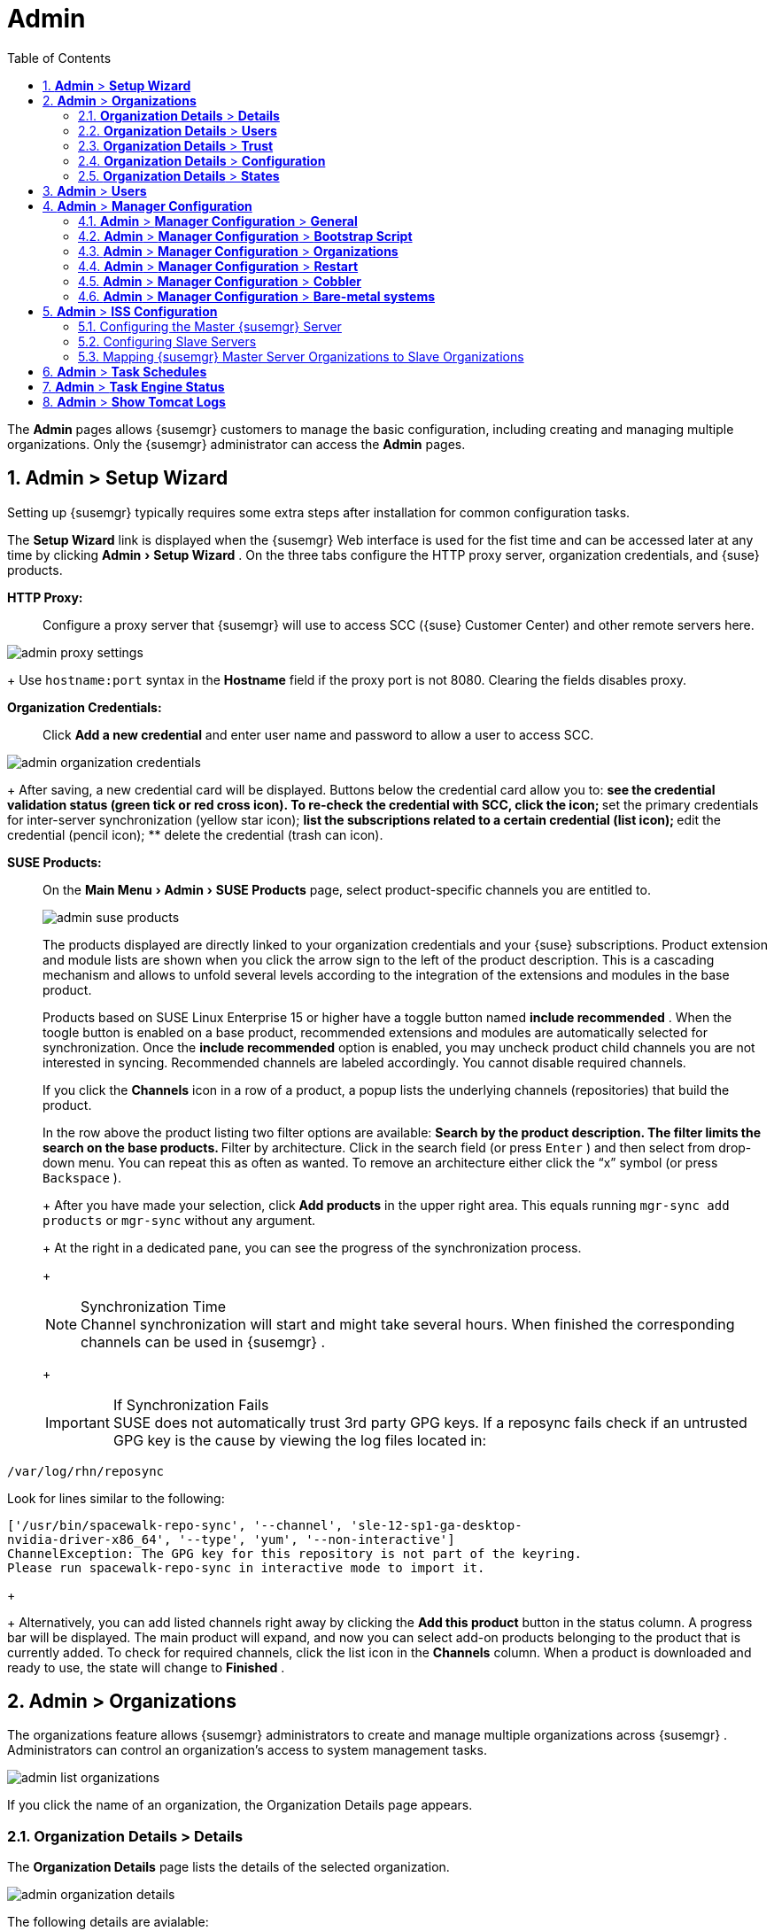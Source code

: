 [[_ref.webui.admin]]
= Admin
:doctype: book
:sectnums:
:toc: left
:icons: font
:experimental:
:sourcedir: .
:imagesdir: ./images
:doctype: book
:sectnums:
:toc: left
:icons: font
:experimental:
:imagesdir: images


The menu:Admin[]
 pages allows {susemgr}
 customers to manage the basic configuration, including creating and managing multiple organizations.
Only the {susemgr}
 administrator can access the menu:Admin[]
 pages.

[[_ref.webui.admin.wizard]]
== menu:Admin[] > menu:Setup Wizard[]


Setting up {susemgr}
typically requires some extra steps after installation for common configuration tasks.

The menu:Setup Wizard[]
 link is displayed when the {susemgr}
 Web interface is used for the fist time and can be accessed later at any time by clicking menu:Admin[Setup Wizard]
.
On the three tabs configure the HTTP proxy server, organization credentials, and {suse}
 products.

menu:HTTP Proxy:[]::
Configure a proxy server that {susemgr}
will use to access SCC ({suse}
Customer Center) and other remote servers here.
+


image::admin_proxy_settings.png[scaledwidth=80%]
+
Use `hostname:port` syntax in the menu:Hostname[]
field if the proxy port is not 8080.
Clearing the fields disables proxy.

menu:Organization Credentials:[]::
Click menu:Add a new credential[]
and enter user name and password to allow a user to access SCC.
+


image::admin_organization_credentials.png[scaledwidth=80%]
+
After saving, a new credential card will be displayed.
Buttons below the credential card allow you to:
** see the credential validation status (green tick or red cross icon). To re-check the credential with SCC, click the icon;
** set the primary credentials for inter-server synchronization (yellow star icon);
** list the subscriptions related to a certain credential (list icon);
** edit the credential (pencil icon);
** delete the credential (trash can icon).

[[_vle.webui.admin.wizard.products]]
menu:SUSE Products:[]::
On the menu:Main Menu[Admin > SUSE Products]
page, select product-specific channels you are entitled to.
+

image::admin_suse_products.png[scaledwidth=80%]
+
The products displayed are directly linked to your organization credentials and your {suse}
subscriptions.
Product extension and module lists are shown when you click the arrow sign to the left of the product description.
This is a cascading mechanism and allows to unfold several levels according to the integration of the extensions and modules in the base product.
+
Products based on SUSE Linux Enterprise 15 or higher have a toggle button named menu:include recommended[]
.
When the toogle button is enabled on a base product, recommended extensions and modules are automatically selected for synchronization.
Once the menu:include recommended[]
option is enabled, you may uncheck product child channels you are not interested in syncing.
Recommended channels are labeled accordingly.
You cannot disable required channels.
+
If you click the menu:Channels[]
icon in a row of a product, a popup lists the underlying channels (repositories) that build the product.
+
In the row above the product listing two filter options are available:
** Search by the product description. The filter limits the search on the base products.
** Filter by architecture. Click in the search field (or press kbd:[Enter] ) and then select from drop-down menu. You can repeat this as often as wanted. To remove an architecture either click the "`x`" symbol (or press kbd:[Backspace] ).

+
After you have made your selection, click menu:Add products[]
in the upper right area.
This equals running [command]``mgr-sync add products`` or [command]``mgr-sync`` without any argument.
+
At the right in a dedicated pane, you can see the progress of the synchronization process.
+

.Synchronization Time
NOTE: Channel synchronization will start and might take several hours.
When finished the corresponding channels can be used in {susemgr}
.
+


+
.If Synchronization Fails
IMPORTANT: SUSE does not automatically trust 3rd party GPG keys.
If a reposync fails check if an untrusted GPG key is the cause by viewing the log files located in:

----
/var/log/rhn/reposync
----

Look for lines similar to the following:

----
['/usr/bin/spacewalk-repo-sync', '--channel', 'sle-12-sp1-ga-desktop-
nvidia-driver-x86_64', '--type', 'yum', '--non-interactive']
ChannelException: The GPG key for this repository is not part of the keyring.
Please run spacewalk-repo-sync in interactive mode to import it.
----
+


+
Alternatively, you can add listed channels right away by clicking the menu:Add this product[]
button in the status column.
A progress bar will be displayed.
The main product will expand, and now you can select add-on products belonging to the product that is currently added.
To check for required channels, click the list icon in the menu:Channels[]
column.
When a product is downloaded and ready to use, the state will change to menu:Finished[]
.


[[_ref.webui.admin.org]]
== menu:Admin[] > menu:Organizations[]


The organizations feature allows {susemgr}
administrators to create and manage multiple organizations across {susemgr}
.
Administrators can control an organization's access to system management tasks.


image::admin_list_organizations.png[scaledwidth=80%]


If you click the name of an organization, the Organization Details page appears.

[[_s2_sattools_org_details_details]]
=== menu:Organization Details[] > menu:Details[]


The menu:Organization Details[]
 page lists the details of the selected organization.


image::admin_organization_details.png[scaledwidth=80%]


The following details are avialable:

* menu:Organization Name[] : String (between 3 and 128 characters). This is the only value that you can change here. When done, confirm with clicking the menu:Update Organization[] button.
* menu:Organization ID[] : Number
* menu:Active Users[] : Number. Clicking this number will open the menu:Users[] tab. For more information, see <<_s2_sattools_org_details_users>>.
* menu:Systems[] : Number
* menu:System Groups[] : Number
* menu:Activation Keys[] : Number
* menu:Autoinstallation Profiles[] : Number
* menu:Configuration Channels[] : Number


[[_s2_sattools_org_details_users]]
=== menu:Organization Details[] > menu:Users[]


List of all the users of an organization.


image::admin_organization_users.png[scaledwidth=80%]


You can modify the user details if you belong to that organization and have organization administrator privileges.
For more information, see <<_ref.webui.admin.users>>.

[[_s2_sattools_org_details_trust]]
=== menu:Organization Details[] > menu:Trust[]


Here establish trust between organizations.


image::admin_organization_trusts.png[scaledwidth=80%]


Such a trust allows sharing contents and migrate systems between these two organizations.
You may add a trust by checking the box next to an organization (or remove a trust by unchecking it) and clicking the menu:Modify Trusts[]
 button.

[[_s2_sattools_org_details_conf]]
=== menu:Organization Details[] > menu:Configuration[]


Here you enable the Organization Administrator to manage Organization configuration, configure the organization to use staged contents ("`pre-fetching`"
 packages, etc.), set up software crash reporting, and upload of SCAP files.


image::admin_organization_configuration.png[scaledwidth=80%]



SUSE Manager Configuration::
Enable menu:Allow Organization Admin to manage Organization Configuration[]
if wanted.

Organization Configuration::
** menu:Enable Staging Contents[]
** menu:Enable Errata E-mail Notifications (for users belonging to this organization)[]
** menu:Enable Software Crash Reporting[]
** menu:Enable Upload Of Crash Files[]
** menu:Crash File Upload Size Limit[]
** menu:Enable Upload Of Detailed SCAP Files[]
** menu:SCAP File Upload Size Limit[]
** menu:Allow Deletion of SCAP Results[]
** menu:Allow Deletion After (period in days)[]


When settings are done, confirm with clicking the menu:Update Organization[]
 button.

.Enable Staging Contents
The clients will download packages in advance and stage them.
This has the advantage that the package installation action will take place immediately, when the schedule is actually executed.
This "`pre-fetching`"
 saves maintenance window time, which is good for service uptime.


For staging contents ("`pre-fetching`"
), edit on the client [path]``/etc/sysconfig/rhn/up2date``
:

----
stagingContent=1
stagingContentWindow=24
----

`stagingContentWindow` is a time value expressed in hours and determines when downloading will start.
It is the number of hours before the scheduled installation or update time.
In this case, it means `24` hours before the installation time.
The exact download start time depends on the contact method{mdash}
when the next [command]``rhn_check`` is performed.

Next time an action is scheduled, packages will automatically be downloaded but not installed yet.
When the scheduled time comes, the action will use the staged version.

.Minion Content Staging
Every Organization administrator can enable Content Staging from the Organization configuration page menu:Admin[Organization > OrgName > Configuration > Enable Staging Contents]
.


Staging content for minions is affected by two parameters.

* [path]``salt_content_staging_advance:`` expresses the advance time, in hours, for the content staging window to open with regard to the scheduled installation/upgrade time.
* [path]``salt_content_staging_window:`` expresses the duration, in hours, of the time window for Salt minions to stage packages in advance of scheduled installations or upgrades.


A value of *salt_content_staging_advance* equal to *salt_content_staging_window* results in the content staging window closing exactly when the installation/upgrade is scheduled to be executed, a larger value allows separating the download time from the installation time.

These options are configured in [path]``/usr/share/rhn/config-defaults/rhn_java.conf``
 and by default assume the following values:

* [path]``salt_content_staging_advance: 8 hours``
* [path]``salt_content_staging_window: 8 hours``


[NOTE]
====
These parameters will only have an effect when Content Staging is enabled for the targeted Organization.
====

[[_s2_sattools_org_details_states]]
=== menu:Organization Details[] > menu:States[]


From the menu:Admin[Organizations > States]
 page you can assign State Channels to all systems in an organization.
For example, this way it is possible to define a few global security policies or add a common admin user to all machines.


image::admin_organization_states.png[scaledwidth=80%]


For more information about the State Channels, see <<_ref.webui.config.channels>>.

[[_ref.webui.admin.users]]
== menu:Admin[] > menu:Users[]


To view and manage all users of the organization you are currently logged in to, click menu:Users[]
 in the left navigation bar.
The table lists user name, real name, organization and whether the user is organization or {susemgr}
 administrator.
To modify administrator privileges, click the user name to get to the user's menu:Details[]
 page.
For more information, see <<_s3_sm_user_active_details>>.
ifdef::showremarks[]
#emap 2014-05-09: Commented description of ext. auth tab description since
   it will be disabled for 2.1 release. Possible used in future versions.#
endif::showremarks[]


[[_ref.webui.admin.config]]
== menu:Admin[] > menu:Manager Configuration[]

menu:Manager Configuration[]
 is split into tabs that allow you to configure most aspects of {susemgr}
.

[[_s3_sattools_config_gen]]
=== menu:Admin[] > menu:Manager Configuration[] > menu:General[]


This page allows you to alter basic {susemgr}
administration settings.


image::admin_general_configuration.png[scaledwidth=80%]


menu:Administrator Email Address[]::
E-mail address of the {susemgr}
administrator.

menu:SUSE Manager Hostname[]::
Host name of the {susemgr}
server.

{susemgr} Proxy Configuration::
menu:HTTP proxy[]
, menu:HTTP proxy username[]
, menu:HTTP proxy password[]
, and menu:Confirm HTTP proxy password[]
.
+
The HTTP proxy settings are for the communication with a {susemgr}
parent server, if there is any.
The HTTP proxy should be of the form: ``hostname:port``; the default port `8080` will be used if none is explicitly provided.
HTTP proxy settings for client systems to connect to this {susemgr}
can be different, and will be configured separately, for example via <<_s3_sattools_config_bootstrap>>.

menu:RPM repository mount point[]::
The directory where RPM packages are mirrored.
By default: [path]``/var/spacewalk``
.

menu:Default To SSL[]::
For secure communication, use SSL.


When done, confirm with menu:Update[]
.

[[_s3_sattools_config_bootstrap]]
=== menu:Admin[] > menu:Manager Configuration[] > menu:Bootstrap Script[]


The menu:Manager Configuration[Bootstrap Script]
 page allows you to generate a bootstrap script that registers the client systems with {susemgr}
 and disconnects them from the remote {scc}
.


image::admin_configuration_bootstrap.png[scaledwidth=80%]


This generated script will be placed within the [path]``/srv/www/htdocs/pub/bootstrap/``
 directory on your {susemgr}
 server.
The bootstrap script will significantly reduce the effort involved in reconfiguring all systems, which by default obtain packages from the {scc}
.
The required fields are pre-populated with values derived from previous installation steps.
Ensure this information is accurate.

SUSE Manager server hostname::
The name of the SUSE Manager server where you want to register the client (pre-populated).

SSL cert location::
Location and name of the SSL certificate (pre-populated).

Bootstrap using Salt::
To bootstrap traditional clients, uncheck menu:Bootstrap using Salt[]
.
For more information, see <<_registering.clients.traditional>>.

Enable SSL::
It is advised keeping SSL enabled.
If enabled the corporate public CA certificate will be installed on the client.
If disabled the user must manage CA certificates to be able to run the registration ([command]``rhnreg_ks``).

Enable Client GPG checking::
GNU Privacy Guard (GPG)

Enable Remote Configuration::
Enable remote configuration management and remote command acceptance of the systems to be bootstrapped to the {susemgr}
.
Both features are useful for completing client configuration.
For more information, see <<_ref.webui.config>> and <<_s5_sm_system_details_remote>>.

Client HTTP Proxy::
Client HTTP proxy settings if you are using an HTTP proxy server.


When finished, click menu:Update[]
.

[[_s3_sattools_config_orgs]]
=== menu:Admin[] > menu:Manager Configuration[] > menu:Organizations[]


The menu:Manager Configuration[Organizations]
 page contains details about the organizations feature of {susemgr}
, and links for creating and configuring organizations.


image::admin_configuration_organization.png[scaledwidth=80%]


[[_s3_sattools_config_restart]]
=== menu:Admin[] > menu:Manager Configuration[] > menu:Restart[]


The menu:Manager Configuration[Restart]
 page comprises the final step in configuring {susemgr}
.


image::admin_configuration_restart.png[scaledwidth=80%]


Click the menu:Restart[]
 button to restart {susemgr}
 and incorporate all of the configuration options added on the previous screens.
It will take between four and five minutes for the restart to finish.

[[_s3_sattools_config_cobbler]]
=== menu:Admin[] > menu:Manager Configuration[] > menu:Cobbler[]


On the menu:Manager Configuration[Cobbler]
 page you can run the Cobbler synchronization by clicking menu:Update[]
.


image::admin_configuration_cobbler.png[scaledwidth=80%]


Cobbler synchronization is used to repair or rebuild the contents of [path]``/srv/tftpboot``
 or [path]``/srv/www/cobbler``
 when a manual modification of the cobbler setup has occurred.

[[_s3_sattools_config_bare_metal]]
=== menu:Admin[] > menu:Manager Configuration[] > menu:Bare-metal systems[]


Here you can add unprovisioned ("bare-metal") systems capable of booting using PXE to an organization.


image::admin_configuration_bare_metal_systems.png[scaledwidth=80%]


First click menu:Enable adding to this organization[]
.
Those systems then will appear in the menu:Systems[]
 list, where regular provisioning via autoinstallation is possible in a completely unattended fashion.
Only AMD64/Intel 64 systems with at least 1 GB of RAM are supported. {susemgr}
 server will use its integrated Cobbler instance and will act as TFTP server for this feature to work, so the network segment that connects it to target systems must be properly configured.
In particular, a DHCP server must exist and have a next-server configuration parameter set to the {susemgr}
 server IP address or hostname.

When enabled, any bare-metal system connected to the SUSE Manager server network will be automatically added to the organization when it powers on.
The process typically takes a few minutes; when it finishes, the system will automatically shut down and then appear in the menu:Systems[]
 list.

[NOTE]
====
New systems will be added to the organization of the administrator who enabled this feature.
To change the organization, disable the feature, log in as an administrator of a different organization and enable it again.
====


Provisioning can be initiated by clicking the menu:Provisioning[]
 tab.
In case of bare-metal systems, though, provisioning cannot be scheduled, it will happen automatically when it is completely configured and the system is powered on.

It is possible to use menu:System Set Manager[]
 with bare-metal systems, although in that case some features will not be available as those systems do not have an operating system installed.
This limitation also applies to mixed sets with regular and bare-metal systems: full features will be enabled again when all bare-metal systems are removed from the set.

[[_ref.webui.admin.iss]]
== menu:Admin[] > menu:ISS Configuration[]


Inter-Server Synchronization (ISS) allows {susemgr}
synchronizing content and permissions from another {susemgr}
instance in a peer-to-peer relationship.

[[_s3_sattools_iss_master]]
=== Configuring the Master {susemgr} Server


The following will help you set up a master ISS server.


image::admin_iss_configuration_master.png[scaledwidth=80%]


Click menu:Admin[>ISS Configuration > Master Setup]
.
In the top right-hand corner of this page, click menu:Add New Slave[]
:


image::admin_iss_configuration_edit_slave.png[scaledwidth=80%]


and fill in the following information:

* Slave Fully Qualified Domain Name (FQDN)
* {empty}
+
Allow Slave to Sync? {mdash}
Choosing this field will allow the slave {susemgr}
to access this master {susemgr}
.
Otherwise, contact with this slave will be denied.
* Sync All Orgs to Slave? {mdash} Checking this field will synchronize all organizations to the slave {susemgr} .


[NOTE]
====
Choosing the menu:Sync All Orgs to Slave?[]
 option on the menu:Master Setup[]
 page will override any specifically selected organizations in the local organization table.
====


Click menu:Create[]
.
Optionally, click any local organization to be exported to the slave {susemgr}
 then click menu:Allow Orgs[]
.

.Enabling Inter-server Synchronization in {susemgr}2.1
[NOTE]
====
ISS is enabled by default in {susemgr}
 3.1 and later.

To enable the inter-server synchronization (ISS) feature in {susemgr}
 2.1, edit the [path]``/etc/rhn/rhn.conf``
 file and set: [command]``disable_iss=0``.
Save the file and restart the httpd service with [command]``service httpd restart``.
====


For synchronization timeout settings, see <<_bp.troubleshooting.timeouts>>.

[[_s3_sattools_iss_slave]]
=== Configuring Slave Servers


Slave servers receive content synchronized from the master server.


image::admin_iss_configuration_slave.png[scaledwidth=80%]


To securely transfer content to the slave servers, the ORG-SSL certificate from the master server is needed.
Click menu:Admin[ISS Configuration > Slave Setup]
.
In the top right-hand corner, click menu:Add New Master:[]


image::admin_iss_configuration_edit_master.png[scaledwidth=80%]

menu:[]
 and fill in the following information:

* Master Fully Qualified Domain Name (FQDN)
* Default Master?
* Filename of this Master's CA Certificate: use the full path to the CA Certificate. For example:
+

----
/etc/pki/trust/anchors
----


Click menu:Add New Master[]
.

Once the master and slave servers are configured, start the synchronization on the Master server by executing [command]``mgr-inter-sync``:

----
mgr-inter-sync -c`YOUR-CHANNEL`
----

[[_s3_sattools_iss_map_orgs]]
=== Mapping {susemgr} Master Server Organizations to Slave Organizations


A mapping between organizational names on the master {susemgr}
allows for channel access permissions being set on the master server and propagated when content is synchronized to a slave {susemgr}
.
Not all organization and channel details need to be mapped for all slaves. {susemgr}
administrators can select which permissions and organizations can be synchronized by allowing or omitting mappings.

To complete the mapping, log in to the Slave {susemgr}
as administrator.
Click menu:Admin[ISS Configuration > Slave Setup]
 and select a master {susemgr}
 by clicking its name.
Use the drop-down box to map the exported master organization name to a matching local organization in the slave {susemgr}
, then click menu:Update Mapping[]
.

On the command line, issue the synchronization command on each of the custom channels to obtain the correct trust structure and channel permissions:

----
mgr-inter-sync -c`YOUR-CHANNEL`
----

[[_ref.webui.admin.schedules]]
== menu:Admin[] > menu:Task Schedules[]


Under menu:Task Schedules[]
 all predefined task bunches are listed.


image::admin_task_schedules.png[scaledwidth=80%]


Click a menu:Schedule name[]
 to open its menu:Basic Schedule Details[]
 where you disable it or change the frequency.  Click menu:Edit Schedule[]
 to update the schedule with your settings.
To delete a schedule, click menu:delete schedule[]
 in the upper right-hand corner.

[WARNING]
====
Only disable or delete a schedule if you are absolutely certain this is necessary as they are essential for {susemgr}
to work properly.
====


If you click a bunch name, a list of runs of that bunch type and their status will be displayed.
Clicking the start time links takes you back to the menu:Basic Schedule Details[]
.

For example, the following predefined task bunches are scheduled by default and can be configured:

menu:channel-repodata-default:[]::
(re)generates repository metadata files.

menu:cleanup-data-default:[]::
cleans up stale package change log and monitoring time series data from the database.

menu:clear-taskologs-default:[]::
clears task engine (taskomatic) history data older than a specified number of days, depending on the job type, from the database.

menu:cobbler-sync-default:[]::
synchronizes distribution and profile data from {susemgr}
to Cobbler.
For more information on Cobbler, see <<_advanced.topics.cobbler>>.

menu:compare-configs-default:[]::
compares configuration files as stored in configuration channels with the files stored on all configuration-enabled servers.
To review comparisons, click the menu:Systems[]
tab and click the system of interest.
Go tomenu: Configuration[Compare Files]
.
For more information, refer to <<_s5_sdc_configuration_diff>>.

menu:cve-server-channels-default:[]::
updates internal pre-computed CVE data that is used to display results on the menu:CVE Audit[]
page.
Search results in the menu:CVE Audit[]
page are updated to the last run of this schedule). For more information, see <<_ref.webui.audit.cve>>.

menu:daily-status-default:[]::
sends daily report e-mails to relevant addresses.
See <<_s4_usr_active_details_prefs>> to learn more about how to configure notifications for specific users.

menu:errata-cache-default:[]::
updates internal patch cache database tables, which are used to look up packages that need updates for each server.
Also, this sends notification emails to users that might be interested in certain patches.
For more information on patches, see <<_ref.webui.patches>>.

menu:errata-queue-default:[]::
queues automatic updates (patches) for servers that are configured to receive them.

menu:kickstart-cleanup-default:[]::
cleans up stale kickstart session data.

menu:kickstartfile-sync-default:[]::
generates Cobbler files corresponding to Kickstart profiles created by the configuration wizard.

menu:mgr-register-default:[]::
calls the [command]``mgr-register`` command, which synchronizes client registration data with NCC (new, changed or deleted clients' data are forwarded).

menu:mgr-sync-refresh-default:[]::
the default time at which the start of synchronization with SUSE Customer Center (SCC) takes place (``mgr-sync-refresh``).

menu:package-cleanup-default:[]::
deletes stale package files from the file system.

menu:reboot-action-cleanup-default:[]::
any reboot actions pending for more than six hours are marked as failed and associated data is cleaned up in the database.
For more information on scheduling reboot actions, see <<_s5_sdc_provisioning_powermgnt>>.

menu:sandbox-cleanup-default:[]::
cleans up menu:sandbox[]
configuration files and channels that are older than the menu:sandbox_lifetime[]
configuration parameter (3 days by default). Sandbox files are those imported from systems or files under development.
For more information, see <<_s5_sdc_configuration_add_files>>

menu:session-cleanup-default:[]::
cleans up stale Web interface sessions, typically data that is temporarily stored when a user logs in and then closes the browser before logging out.

menu:ssh-push-default:[]::
prompts clients to check in with {susemgr}
via SSH if they are configured with a menu:SSH Push[]
contact method.


[[_ref.webui.admin.status]]
== menu:Admin[] > menu:Task Engine Status[]


This is a status report of the various tasks running by the {susemgr}
task engine.


image::admin_task_status_last_execution.png[scaledwidth=80%]


Next to the task name you find the date and time of the last execution and the status.

[[_ref.webui.admin.logs]]
== menu:Admin[] > menu:Show Tomcat Logs[]


Here the {susemgr}
Admin user has access to the Tomcat log file located at [path]``/var/log/rhn/rhn_web_ui.log``
.
No {rootuser}
 privileges are required.


image::admin_show_tomcat_logs.png[scaledwidth=80%]
